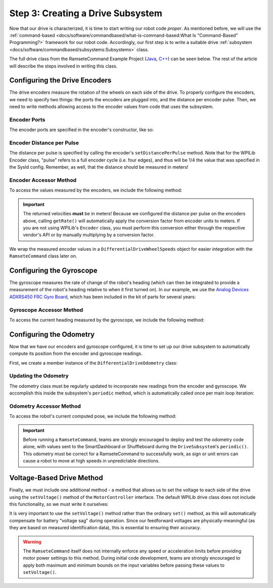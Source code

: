 Step 3: Creating a Drive Subsystem
==================================

Now that our drive is characterized, it is time to start writing our robot code *proper*.  As mentioned before, we will use the :ref:`command-based <docs/software/commandbased/what-is-command-based:What Is "Command-Based" Programming?>` framework for our robot code.  Accordingly, our first step is to write a suitable drive :ref:`subsystem <docs/software/commandbased/subsystems:Subsystems>` class.

The full drive class from the RamseteCommand Example Project (`Java <https://github.com/wpilibsuite/allwpilib/tree/main/wpilibjExamples/src/main/java/edu/wpi/first/wpilibj/examples/ramsetecommand>`__, `C++ <https://github.com/wpilibsuite/allwpilib/tree/main/wpilibcExamples/src/main/cpp/examples/RamseteCommand>`__) can be seen below.  The rest of the article will describe the steps involved in writing this class.

.. tabs::

  .. group-tab:: Java

    .. remoteliteralinclude:: https://raw.githubusercontent.com/wpilibsuite/allwpilib/aa9dfabde2fdaf32541697de2159878faa801fa1/wpilibjExamples/src/main/java/edu/wpi/first/wpilibj/examples/ramsetecommand/subsystems/DriveSubsystem.java
      :language: java
      :lines: 5-
      :linenos:
      :lineno-start: 5

  .. group-tab:: C++ (Header)

    .. remoteliteralinclude:: https://raw.githubusercontent.com/wpilibsuite/allwpilib/aa9dfabde2fdaf32541697de2159878faa801fa1/wpilibcExamples/src/main/cpp/examples/RamseteCommand/include/subsystems/DriveSubsystem.h
      :language: c++
      :lines: 5-
      :linenos:
      :lineno-start: 5

  .. group-tab:: C++ (Source)

    .. remoteliteralinclude:: https://raw.githubusercontent.com/wpilibsuite/allwpilib/aa9dfabde2fdaf32541697de2159878faa801fa1/wpilibcExamples/src/main/cpp/examples/RamseteCommand/cpp/subsystems/DriveSubsystem.cpp
      :language: c++
      :lines: 5-
      :linenos:
      :lineno-start: 5

Configuring the Drive Encoders
------------------------------

The drive encoders measure the rotation of the wheels on each side of the drive.  To properly configure the encoders, we need to specify two things: the ports the encoders are plugged into, and the distance per encoder pulse.  Then, we need to write methods allowing access to the encoder values from code that uses the subsystem.

Encoder Ports
^^^^^^^^^^^^^

The encoder ports are specified in the encoder's constructor, like so:

.. tabs::

  .. group-tab:: Java

    .. remoteliteralinclude:: https://raw.githubusercontent.com/wpilibsuite/allwpilib/aa9dfabde2fdaf32541697de2159878faa801fa1/wpilibjExamples/src/main/java/edu/wpi/first/wpilibj/examples/ramsetecommand/subsystems/DriveSubsystem.java
      :language: java
      :lines: 35-47
      :linenos:
      :lineno-start: 35

  .. group-tab:: C++ (Source)

    .. remoteliteralinclude:: https://raw.githubusercontent.com/wpilibsuite/allwpilib/aa9dfabde2fdaf32541697de2159878faa801fa1/wpilibcExamples/src/main/cpp/examples/RamseteCommand/cpp/subsystems/DriveSubsystem.cpp
      :language: c++
      :lines: 17-18
      :linenos:
      :lineno-start: 17

Encoder Distance per Pulse
^^^^^^^^^^^^^^^^^^^^^^^^^^

The distance per pulse is specified by calling the encoder's ``setDistancePerPulse`` method.  Note that for the WPILib Encoder class, "pulse" refers to a full encoder cycle (i.e. four edges), and thus will be 1/4 the value that was specified in the SysId config.  Remember, as well, that the distance should be measured in meters!

.. tabs::

  .. group-tab:: Java

    .. remoteliteralinclude:: https://raw.githubusercontent.com/wpilibsuite/allwpilib/aa9dfabde2fdaf32541697de2159878faa801fa1/wpilibjExamples/src/main/java/edu/wpi/first/wpilibj/examples/ramsetecommand/subsystems/DriveSubsystem.java
      :language: java
      :lines: 63-64
      :linenos:
      :lineno-start: 63

  .. group-tab:: C++ (Source)

    .. remoteliteralinclude:: https://raw.githubusercontent.com/wpilibsuite/allwpilib/aa9dfabde2fdaf32541697de2159878faa801fa1/wpilibcExamples/src/main/cpp/examples/RamseteCommand/cpp/subsystems/DriveSubsystem.cpp
      :language: c++
      :lines: 26-27
      :linenos:
      :lineno-start: 26

Encoder Accessor Method
^^^^^^^^^^^^^^^^^^^^^^^

To access the values measured by the encoders, we include the following method:

.. important:: The returned velocities **must** be in meters! Because we configured the distance per pulse on the encoders above, calling ``getRate()`` will automatically apply the conversion factor from encoder units to meters. If you are not using WPILib's ``Encoder`` class, you must perform this conversion either through the respective vendor's API or by manually multiplying by a conversion factor.

.. tabs::

  .. group-tab:: Java

    .. remoteliteralinclude:: https://raw.githubusercontent.com/wpilibsuite/allwpilib/aa9dfabde2fdaf32541697de2159878faa801fa1/wpilibjExamples/src/main/java/edu/wpi/first/wpilibj/examples/ramsetecommand/subsystems/DriveSubsystem.java
      :language: java
      :lines: 86-93
      :linenos:
      :lineno-start: 86

  .. group-tab:: C++ (Source)

    .. remoteliteralinclude:: https://raw.githubusercontent.com/wpilibsuite/allwpilib/aa9dfabde2fdaf32541697de2159878faa801fa1/wpilibcExamples/src/main/cpp/examples/RamseteCommand/cpp/subsystems/DriveSubsystem.cpp
      :language: c++
      :lines: 82-85
      :linenos:
      :lineno-start: 82

We wrap the measured encoder values in a ``DifferentialDriveWheelSpeeds`` object for easier integration with the ``RamseteCommand`` class later on.

Configuring the Gyroscope
-------------------------

The gyroscope measures the rate of change of the robot's heading (which can then be integrated to provide a measurement of the robot's heading relative to when it first turned on).  In our example, we use the `Analog Devices ADXRS450 FRC Gyro Board <https://www.analog.com/en/landing-pages/001/first.html>`__, which has been included in the kit of parts for several years:

.. tabs::

  .. group-tab:: Java

    .. remoteliteralinclude:: https://raw.githubusercontent.com/wpilibsuite/allwpilib/aa9dfabde2fdaf32541697de2159878faa801fa1/wpilibjExamples/src/main/java/edu/wpi/first/wpilibj/examples/ramsetecommand/subsystems/DriveSubsystem.java
      :language: java
      :lines: 50-51
      :linenos:
      :lineno-start: 50

  .. group-tab:: C++ (Header)

    .. remoteliteralinclude:: https://raw.githubusercontent.com/wpilibsuite/allwpilib/aa9dfabde2fdaf32541697de2159878faa801fa1/wpilibcExamples/src/main/cpp/examples/RamseteCommand/include/subsystems/DriveSubsystem.h
      :language: c++
      :lines: 140-141
      :linenos:
      :lineno-start: 140

Gyroscope Accessor Method
^^^^^^^^^^^^^^^^^^^^^^^^^

To access the current heading measured by the gyroscope, we include the following method:

.. tabs::

  .. group-tab:: Java

    .. remoteliteralinclude:: https://raw.githubusercontent.com/wpilibsuite/allwpilib/aa9dfabde2fdaf32541697de2159878faa801fa1/wpilibjExamples/src/main/java/edu/wpi/first/wpilibj/examples/ramsetecommand/subsystems/DriveSubsystem.java
      :language: java
      :lines: 174-181
      :linenos:
      :lineno-start: 174

  .. group-tab:: C++ (Source)

    .. remoteliteralinclude:: https://raw.githubusercontent.com/wpilibsuite/allwpilib/aa9dfabde2fdaf32541697de2159878faa801fa1/wpilibcExamples/src/main/cpp/examples/RamseteCommand/cpp/subsystems/DriveSubsystem.cpp
      :language: c++
      :lines: 70-72
      :linenos:
      :lineno-start: 70

Configuring the Odometry
------------------------

Now that we have our encoders and gyroscope configured, it is time to set up our drive subsystem to automatically compute its position from the encoder and gyroscope readings.

First, we create a member instance of the ``DifferentialDriveOdometry`` class:

.. tabs::

  .. group-tab:: Java

    .. remoteliteralinclude:: https://raw.githubusercontent.com/wpilibsuite/allwpilib/aa9dfabde2fdaf32541697de2159878faa801fa1/wpilibjExamples/src/main/java/edu/wpi/first/wpilibj/examples/ramsetecommand/subsystems/DriveSubsystem.java
      :language: java
      :lines: 52-53
      :linenos:
      :lineno-start: 53

  .. group-tab:: C++ (Header)

    .. remoteliteralinclude:: https://raw.githubusercontent.com/wpilibsuite/allwpilib/aa9dfabde2fdaf32541697de2159878faa801fa1/wpilibcExamples/src/main/cpp/examples/RamseteCommand/include/subsystems/DriveSubsystem.h
      :language: c++
      :lines: 143-144
      :linenos:
      :lineno-start: 143

Updating the Odometry
^^^^^^^^^^^^^^^^^^^^^

The odometry class must be regularly updated to incorporate new readings from the encoder and gyroscope.  We accomplish this inside the subsystem's ``periodic`` method, which is automatically called once per main loop iteration:

.. tabs::

  .. group-tab:: Java

    .. remoteliteralinclude:: https://raw.githubusercontent.com/wpilibsuite/allwpilib/aa9dfabde2fdaf32541697de2159878faa801fa1/wpilibjExamples/src/main/java/edu/wpi/first/wpilibj/examples/ramsetecommand/subsystems/DriveSubsystem.java
      :language: java
      :lines: 70-75
      :linenos:
      :lineno-start: 70

  .. group-tab:: C++ (Source)

    .. remoteliteralinclude:: https://raw.githubusercontent.com/wpilibsuite/allwpilib/aa9dfabde2fdaf32541697de2159878faa801fa1/wpilibcExamples/src/main/cpp/examples/RamseteCommand/cpp/subsystems/DriveSubsystem.cpp
      :language: c++
      :lines: 32-37
      :linenos:
      :lineno-start: 32

Odometry Accessor Method
^^^^^^^^^^^^^^^^^^^^^^^^

To access the robot's current computed pose, we include the following method:

.. tabs::

  .. group-tab:: Java

    .. remoteliteralinclude:: https://raw.githubusercontent.com/wpilibsuite/allwpilib/aa9dfabde2fdaf32541697de2159878faa801fa1/wpilibjExamples/src/main/java/edu/wpi/first/wpilibj/examples/ramsetecommand/subsystems/DriveSubsystem.java
      :language: java
      :lines: 77-84
      :linenos:
      :lineno-start: 74

  .. group-tab:: C++ (Source)

    .. remoteliteralinclude:: https://raw.githubusercontent.com/wpilibsuite/allwpilib/aa9dfabde2fdaf32541697de2159878faa801fa1/wpilibcExamples/src/main/cpp/examples/RamseteCommand/cpp/subsystems/DriveSubsystem.cpp
      :language: c++
      :lines: 78-80
      :linenos:
      :lineno-start: 78

.. important:: Before running a ``RamseteCommand``, teams are strongly encouraged to deploy and test the odometry code alone, with values sent to the SmartDashboard or Shuffleboard during the ``DriveSubsystem``'s ``periodic()``.  This odometry must be correct for a RamseteCommand to successfully work, as sign or unit errors can cause a robot to move at high speeds in unpredictable directions.  

Voltage-Based Drive Method
--------------------------

Finally, we must include one additional method - a method that allows us to set the voltage to each side of the drive using the ``setVoltage()`` method of the ``MotorController`` interface.  The default WPILib drive class does not include this functionality, so we must write it ourselves:

.. tabs::

  .. group-tab:: Java

    .. remoteliteralinclude:: https://raw.githubusercontent.com/wpilibsuite/allwpilib/aa9dfabde2fdaf32541697de2159878faa801fa1/wpilibjExamples/src/main/java/edu/wpi/first/wpilibj/examples/ramsetecommand/subsystems/DriveSubsystem.java
      :language: java
      :lines: 115-125
      :linenos:
      :lineno-start: 125

  .. group-tab:: C++ (Source)

    .. remoteliteralinclude:: https://raw.githubusercontent.com/wpilibsuite/allwpilib/aa9dfabde2fdaf32541697de2159878faa801fa1/wpilibcExamples/src/main/cpp/examples/RamseteCommand/cpp/subsystems/DriveSubsystem.cpp
      :language: c++
      :lines: 43-47
      :linenos:
      :lineno-start: 43

It is very important to use the ``setVoltage()`` method rather than the ordinary ``set()`` method, as this will automatically compensate for battery "voltage sag" during operation.  Since our feedforward voltages are physically-meaningful (as they are based on measured identification data), this is essential to ensuring their accuracy.

.. warning:: The ``RamseteCommand`` itself does not internally enforce any speed or acceleration limits before providing motor power settings to this method.  During initial code development, teams are strongly encouraged to apply both maximum and minimum bounds on the input variables before passing these values to ``setVoltage()``.
